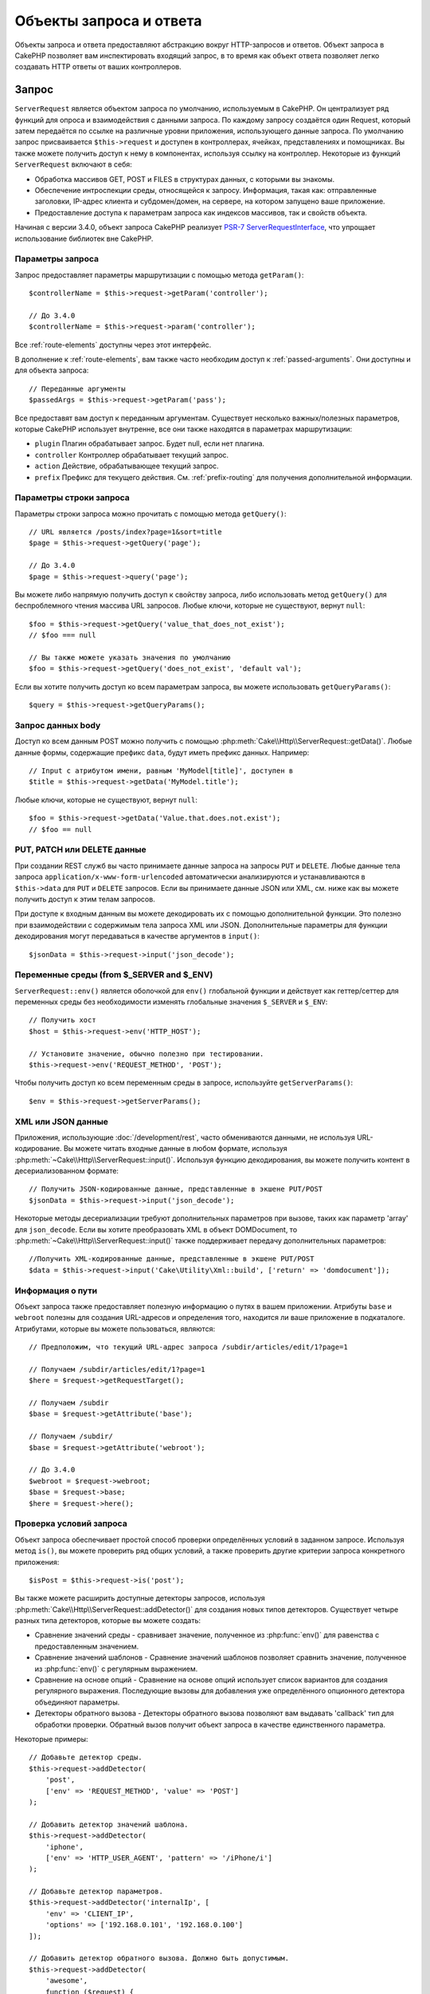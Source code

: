 Объекты запроса и ответа
########################

.. php:namespace:: Cake\Http

Объекты запроса и ответа предоставляют абстракцию вокруг HTTP-запросов и ответов.
Объект запроса в CakePHP позволяет вам инспектировать входящий запрос, в то время
как объект ответа позволяет легко создавать HTTP ответы от ваших контроллеров.

.. index:: $this->request
.. _cake-request:

Запрос
======

.. php:class:: ServerRequest

``ServerRequest`` является объектом запроса по умолчанию, используемым в CakePHP.
Он централизует ряд функций для опроса и взаимодействия с данными запроса.
По каждому запросу создаётся один Request, который затем передаётся по ссылке на
различные уровни приложения, использующего данные запроса. По умолчанию запрос
присваивается ``$this->request`` и доступен в контроллерах, ячейках,
представлениях и помощниках. Вы также можете получить доступ к нему в компонентах,
используя ссылку на контроллер. Некоторые из функций ``ServerRequest`` включают
в себя:

* Обработка массивов GET, POST и FILES в структурах данных, с которыми вы знакомы.
* Обеспечение интроспекции среды, относящейся к запросу. Информация, такая как:
  отправленные заголовки, IP-адрес клиента и субдомен/домен, на сервере, на
  котором запущено ваше приложение.
* Предоставление доступа к параметрам запроса как индексов массивов, так и свойств
  объекта.

Начиная с версии 3.4.0, объект запроса CakePHP реализует
`PSR-7 ServerRequestInterface <http://www.php-fig.org/psr/psr-7/>`_, что упрощает
использование библиотек вне CakePHP.

Параметры запроса
-----------------

Запрос предоставляет параметры маршрутизации с помощью метода ``getParam()``::

    $controllerName = $this->request->getParam('controller');

    // До 3.4.0
    $controllerName = $this->request->param('controller');

Все  :ref:`route-elements` доступны через этот интерфейс.

В дополнение к :ref:`route-elements`, вам также часто необходим доступ к
:ref:`passed-arguments`. Они доступны и для объекта запроса::

    // Переданные аргументы
    $passedArgs = $this->request->getParam('pass');

Все предоставят вам доступ к переданным аргументам. Существует несколько
важных/полезных параметров, которые CakePHP использует внутренне, все они также
находятся в параметрах маршрутизации:

* ``plugin`` Плагин обрабатывает запрос. Будет null, если нет плагина.
* ``controller`` Контроллер обрабатывает текущий запрос.
* ``action`` Действие, обрабатывающее текущий запрос.
* ``prefix`` Префикс для текущего действия. См. :ref:`prefix-routing` для
  получения дополнительной информации.

Параметры строки запроса
------------------------

.. php:method:: getQuery($name)

Параметры строки запроса можно прочитать с помощью метода ``getQuery()``::

    // URL является /posts/index?page=1&sort=title
    $page = $this->request->getQuery('page');

    // До 3.4.0
    $page = $this->request->query('page');

Вы можете либо напрямую получить доступ к свойству запроса, либо
использовать метод ``getQuery()`` для беспроблемного чтения массива
URL запросов. Любые ключи, которые не существуют, вернут ``null``::

    $foo = $this->request->getQuery('value_that_does_not_exist');
    // $foo === null

    // Вы также можете указать значения по умолчанию
    $foo = $this->request->getQuery('does_not_exist', 'default val');

Если вы хотите получить доступ ко всем параметрам запроса, вы можете
использовать ``getQueryParams()``::

    $query = $this->request->getQueryParams();

.. versionadded:: 3.4.0
    ``getQueryParams()`` и ``getQuery()`` были добавлены в 3.4.0

Запрос данных body
------------------

.. php:method:: getData($name, $default = null)

Доступ ко всем данным POST можно получить с помощью
:php:meth:`Cake\\Http\\ServerRequest::getData()`.
Любые данные формы, содержащие префикс ``data``, будут иметь префикс данных.
Например::

    // Input с атрибутом имени, равным 'MyModel[title]', доступен в
    $title = $this->request->getData('MyModel.title');

Любые ключи, которые не существуют, вернут ``null``::

    $foo = $this->request->getData('Value.that.does.not.exist');
    // $foo == null

PUT, PATCH или DELETE данные
----------------------------

.. php:method:: input($callback, [$options])

При создании REST служб вы часто принимаете данные запроса на запросы ``PUT``
и ``DELETE``. Любые данные тела запроса ``application/x-www-form-urlencoded``
автоматически анализируются и устанавливаются в ``$this->data`` для ``PUT``
и ``DELETE`` запросов. Если вы принимаете данные JSON или XML, см. ниже как
вы можете получить доступ к этим телам запросов.

При доступе к входным данным вы можете декодировать их с помощью дополнительной
функции. Это полезно при взаимодействии с содержимым тела запроса XML или JSON.
Дополнительные параметры для функции декодирования могут передаваться в качестве
аргументов в ``input()``::

    $jsonData = $this->request->input('json_decode');

Переменные среды (from $_SERVER and $_ENV)
------------------------------------------

.. php:method:: env($key, $value = null)

``ServerRequest::env()`` является оболочкой для ``env()`` глобальной функции и
действует как геттер/сеттер для переменных среды без необходимости изменять
глобальные значения ``$_SERVER`` и ``$_ENV``::

    // Получить хост
    $host = $this->request->env('HTTP_HOST');

    // Установите значение, обычно полезно при тестировании.
    $this->request->env('REQUEST_METHOD', 'POST');

Чтобы получить доступ ко всем переменным среды в запросе, используйте ``getServerParams()``::

    $env = $this->request->getServerParams();

.. versionadded:: 3.4.0
    ``getServerParams()`` был добавлен в 3.4.0

XML или JSON данные
-------------------

Приложения, использующие :doc:`/development/rest`, часто обмениваются данными,
не используя URL-кодирование. Вы можете читать входные данные в любом формате,
используя :php:meth:`~Cake\\Http\\ServerRequest::input()`. Используя функцию
декодирования, вы можете получить контент в десериализованном формате::

    // Получить JSON-кодированные данные, представленные в экшене PUT/POST
    $jsonData = $this->request->input('json_decode');

Некоторые методы десериализации требуют дополнительных параметров при вызове,
таких как параметр 'array' для ``json_decode``. Если вы хотите преобразовать
XML в объект DOMDocument, то :php:meth:`~Cake\\Http\\ServerRequest::input()`
также поддерживает передачу дополнительных параметров::

    //Получить XML-кодированные данные, представленные в экшене PUT/POST
    $data = $this->request->input('Cake\Utility\Xml::build', ['return' => 'domdocument']);

Информация о пути
-----------------

Объект запроса также предоставляет полезную информацию о путях в вашем приложении.
Атрибуты ``base`` и ``webroot`` полезны для создания URL-адресов и определения того,
находится ли ваше приложение в подкаталоге. Атрибутами, которые вы можете пользоваться,
являются::

    // Предположим, что текущий URL-адрес запроса /subdir/articles/edit/1?page=1

    // Получаем /subdir/articles/edit/1?page=1
    $here = $request->getRequestTarget();

    // Получаем /subdir
    $base = $request->getAttribute('base');

    // Получаем /subdir/
    $base = $request->getAttribute('webroot');

    // До 3.4.0
    $webroot = $request->webroot;
    $base = $request->base;
    $here = $request->here();

.. _check-the-request:

Проверка условий запроса
------------------------

.. php:method:: is($type, $args...)

Объект запроса обеспечивает простой способ проверки определённых условий в заданном
запросе. Используя метод ``is()``, вы можете проверить ряд общих условий, а также
проверить другие критерии запроса конкретного приложения::

    $isPost = $this->request->is('post');

Вы также можете расширить доступные детекторы запросов, используя
:php:meth:`Cake\\Http\\ServerRequest::addDetector()` для создания новых типов
детекторов. Существует четыре разных типа детекторов, которые вы можете создать:

* Сравнение значений среды - сравнивает значение, полученное из :php:func:`env()`
  для равенства с предоставленным значением.
* Сравнение значений шаблонов - Сравнение значений шаблонов позволяет сравнить
  значение, полученное из :php:func:`env()` c регулярным выражением.
* Сравнение на основе опций -  Сравнение на основе опций использует список
  вариантов для создания регулярного выражения. Последующие вызовы для добавления
  уже определённого опционного детектора объединяют параметры.
* Детекторы обратного вызова - Детекторы обратного вызова позволяют вам выдавать
  'callback' тип для обработки проверки. Обратный вызов получит объект запроса в
  качестве единственного параметра.

.. php:method:: addDetector($name, $options)

Некоторые примеры::

    // Добавьте детектор среды.
    $this->request->addDetector(
        'post',
        ['env' => 'REQUEST_METHOD', 'value' => 'POST']
    );

    // Добавить детектор значений шаблона.
    $this->request->addDetector(
        'iphone',
        ['env' => 'HTTP_USER_AGENT', 'pattern' => '/iPhone/i']
    );

    // Добавьте детектор параметров.
    $this->request->addDetector('internalIp', [
        'env' => 'CLIENT_IP',
        'options' => ['192.168.0.101', '192.168.0.100']
    ]);

    // Добавить детектор обратного вызова. Должно быть допустимым.
    $this->request->addDetector(
        'awesome',
        function ($request) {
            return $request->getParam('awesome');
        }
    );

    // Добавьте детектор, который использует дополнительные
    // аргументы. Для 3.3.0
    $this->request->addDetector(
        'controller',
        function ($request, $name) {
            return $request->getParam('controller') === $name;
        }
    );

``Request`` также включает такие методы, как
:php:meth:`Cake\\Http\\ServerRequest::domain()`,
:php:meth:`Cake\\Http\\ServerRequest::subdomains()` и
:php:meth:`Cake\\Http\\ServerRequest::host()` чтобы помочь приложениям
с субдоменами и немного облегчить жизнь.

Есть несколько встроенных детекторов, которые вы можете использовать:

* ``is('get')`` Проверьте, является ли текущий запрос GET.
* ``is('put')`` Проверьте, является ли текущий запрос PUT.
* ``is('patch')`` Проверьте, является ли текущий запрос PATCH.
* ``is('post')`` Проверьте, является ли текущий запрос POST.
* ``is('delete')`` Проверьте, является ли текущий запрос DELETE.
* ``is('head')`` Проверьте, является ли текущий запрос HEAD.
* ``is('options')`` Проверьте, является ли текущий запрос OPTIONS.
* ``is('ajax')`` Проверьте, пришел ли текущий запрос с помощью
  X-Requested-With = XMLHttpRequest.
* ``is('ssl')`` Проверьте, выполняется ли запрос через SSL.
* ``is('flash')`` Проверьте, имеет ли запрос User-Agent - Flash.
* ``is('requested')`` Проверьте, имеет ли запрос - параметр запроса
  'requested' со значением 1.
* ``is('json')`` Проверьте, имеет ли запрос расширение json и принимает
  ли 'application/json' mimetype.
* ``is('xml')`` роверьте, есть ли запрос с расширением 'xml' и принимающий
  'application/xml' или 'text/xml' mimetype.

.. versionadded:: 3.3.0
    Детекторы могут принимать дополнительные параметры начиная с 3.3.0.


Данные сеанса(сессии)
---------------------

Для доступа к сессии данного запроса используйте метод ``session()``::

    $userName = $this->request->session()->read('Auth.User.name');

Для использования объекта сеанса и получения дополнительной информации см. документацию
:doc:`/development/sessions`.

Хост и доменное имя
-------------------

.. php:method:: domain($tldLength = 1)

Возвращает имя домена, на котором запущено ваше приложение::

    // Напечатает 'example.org'
    echo $request->domain();

.. php:method:: subdomains($tldLength = 1)

Возвращает субдомены, в которых работает ваше приложение, в виде массива::

    // Вернёт ['my', 'dev'] для 'my.dev.example.org'
    $subdomains = $request->subdomains();

.. php:method:: host()

Возвращает хост, на котором установлено ваше приложение::

    // Напечатает 'my.dev.example.org'
    echo $request->host();

Чтение HTTP-метода
------------------

.. php:method:: getMethod()

Возвращает HTTP-метод, с которым был выполнен запрос с помощью::

    // Вернёт POST
    echo $request->getMethod();

    // До 3.4.0
    echo $request->method();

Ограничение того, какой HTTP метод принимает экшен
--------------------------------------------------

.. php:method:: allowMethod($methods)

Установите допустимые методы HTTP. Если не согласовано, будет выбрасываться
``MethodNotAllowedException``. Ответ 405 будет включать в себя необходимый
``Allow`` заголовок с переданными методами::

    public function delete()
    {
        // Принимать только запросы POST и DELETE
        $this->request->allowMethod(['post', 'delete']);
        ...
    }

Чтение HTTP заголовков
----------------------

Позволяет получить доступ к любому из ``HTTP_*`` заголовков, которые были
использованы для запроса. Например::

    // Получить заголовок как строку
    $userAgent = $this->request->getHeaderLine('User-Agent');

    // Получить массив всех значений.
    $acceptHeader = $this->request->getHeader('Accept');

    // Проверьте, существует ли заголовок
    $hasAcceptHeader = $this->request->hasHeader('Accept');

    // До 3.4.0
    $userAgent = $this->request->header('User-Agent');

Хотя некоторые установки Apache делают заголовок ``Authorization`` не доступным,
CakePHP сделает его доступным с помощью специальных методов apache по мере необходимости.

.. php:method:: referer($local = false)

Возвращает ссылочный адрес для запроса.

.. php:method:: clientIp()

Возвращает IP-адрес текущего посетителя.

Доверенные прокси-заголовки
---------------------------

Если ваше приложение находится за балансировщиком нагрузки или работает в облачном сервисе,
вы часто получаете хост, порт и схему балансировки нагрузки в своих запросах.
Часто балансировщики нагрузки также отправляют ``HTTP-X-Forwarded-*`` заголовки с исходными
значениями. Пересылаемые заголовки не будут использоваться CakePHP из коробки.
Чтобы объект запроса использовал эти заголовки, установите свойство ``trustProxy``
в ``true``::

    $this->request->trustProxy = true;

    // Эти методы теперь будут использовать проксированные заголовки.
    $port = $this->request->port();
    $host = $this->request->host();
    $scheme = $this->request->scheme();
    $clientIp = $this->request->clientIp();

Проверка принятия заголовков
----------------------------

.. php:method:: accepts($type = null)

Узнайте, какие типы контента принимает клиент, или проверьте, принимает ли он
конкретный тип контента.

Получить все типы::

    $accepts = $this->request->accepts();

Проверить наличие одного типа::

    $acceptsJson = $this->request->accepts('application/json');

.. php:method:: acceptLanguage($language = null)

Получите все языки, принятые клиентом, или проверьте, принят
ли конкретный язык.

Получить список принятых языков::

    $acceptsLanguages = $this->request->acceptLanguage();

Проверьте, принят ли конкретный язык::

    $acceptsSpanish = $this->request->acceptLanguage('es-es');


.. _request-cookies:

Cookies
-------

Запрошенные файлы cookie можно прочитать несколькими способами::

    // Получить значение cookie или null, если файл cookie отсутствует.
    $rememberMe = $this->request->getCookie('remember_me');

    // Прочтите значение или получите значение по умолчанию 0
    $rememberMe = $this->request->getCookie('remember_me', 0);

    // Получить все куки как хэш
    $cookies = $this->request->getCookieParams();

    // Получить экземпляр CookieCollection (начиная с 3.5.0)
    $cookies = $this->request->getCookieCollection()

См. документацию :php:class:`Cake\\Http\\Cookie\\CookieCollection` для работы с
коллекцией файлов cookie.

.. versionadded:: 3.5.0
    ``ServerRequest::getCookieCollection()`` был добавлен в 3.5.0

.. index:: $this->response

Ответ
=====

.. php:class:: Response

:php:class:`Cake\\Http\\Response` - класс ответа по умолчанию в CakePHP.
Он инкапсулирует ряд функций и функциональности для генерации HTTP ответов
в вашем приложении. Он также помогает в тестировании, поскольку его можно
обмануть/пропустить, чтобы вы могли проверять заголовки, которые будут отправлены.

Например :php:class:`Cake\\Http\\ServerRequest` и :php:class:`Cake\\Http\\Response`
объединяет ряд ранее найденных методов :php:class:`Controller`,
:php:class:`RequestHandlerComponent` и :php:class:`Dispatcher`.
Старые методы устарели в пользу использования :php:class:`Cake\\Http\\Response`.

``Response`` предоставляет интерфейс для обёртывания общих задач, связанных с ответом,
таких как:

* Отправка заголовков для перенаправления.
* Отправка типа заголовков контента.
* Отправка любого заголовка.
* Отправка тела ответа.

Работа с типами контента
------------------------

.. php:method:: withType($contentType = null)

Вы можете управлять типом Content-Type вашего приложения с помощью
:php:meth:`Cake\\Http\\Response::withType()`. Если вашему приложению необходимо
иметь дело с типами контента, которые не встроены в Response, вы также можете
сопоставить их с ``type()``::

    // Добавить тип vCard
    $this->response->type(['vcf' => 'text/v-card']);

    // Установите ответ Content-Type на vCard.
    $this->response = $this->response->withType('vcf');

    // До 3.4.0
    $this->response->type('vcf');

Обычно вам нужно отображать дополнительные типы контента в вашем callback-контроллере
:php:meth:`~Controller::beforeFilter()`, поэтому вы можете использовать функции
автоматического переключения вида :php:class:`RequestHandlerComponent`, если вы его
используете.

.. _cake-response-file:

Отправка файлов
---------------

.. php:method:: withFile($path, $options = [])

Бывают случаи, когда вы хотите отправлять файлы в качестве ответов на запросы.
Вы можете это сделать, используя :php:meth:`Cake\\Http\\Response::withFile()`::

    public function sendFile($id)
    {
        $file = $this->Attachments->getFile($id);
        $response = $this->response->withFile($file['path']);
        // Верните ответ, чтобы предотвратить попытку контроллера
        // отобразить представление.
        return $response;
    }

    // До 3.4.0
    $file = $this->Attachments->getFile($id);
    $this->response->file($file['path']);
    // Верните ответ, чтобы предотвратить попытку контроллера
    // отобразить представление.
    return $this->response;

Как показано в приведённом выше примере, вы должны передать путь к методу.
CakePHP отправит соответствующий заголовок типа контента, если это известный тип файла,
указанный в `Cake\\Http\\Reponse::$_mimeTypes`. Вы можете добавлять новые типы до вызова
:php:meth:`Cake\\Http\\Response::withFile()`  с помощью метода
:php:meth:`Cake\\Http\\Response::withType()`.

Если вы хотите, вы также можете принудительно загрузить файл вместо отображения в браузере,
указав параметры::

    $response = $this->response->withFile(
        $file['path'],
        ['download' => true, 'name' => 'foo']
    );

    // До 3.4.0
    $this->response->file(
        $file['path'],
        ['download' => true, 'name' => 'foo']
    );

Поддерживаемые параметры:

name
    Имя - позволяет указать альтернативное имя файла для отправки пользователю.
download
    Логическое значение, указывающее, следует ли устанавливать заголовки для
    принудительной загрузки.

Отправка строки в виде файла
----------------------------

Вы можете ответить файлом, который не существует на диске, например, pdf или ics,
сгенерированным «на лету» из строки::

    public function sendIcs()
    {
        $icsString = $this->Calendars->generateIcs();
        $response = $this->response;
        $response->body($icsString);

        $response = $response->withType('ics');

        // Необязательно принудительно загружать файл
        $response = $response->withDownload('filename_for_download.ics');

        // Возвратить объект ответа, чтобы предотвратить попытку
        // контроллера отобразить представление.
        return $response;
    }

Обратные вызовы также могут возвращать тело в виде строки::

    $path = '/some/file.png';
    $this->response->body(function () use ($path) {
        return file_get_contents($path);
    });

Настройка заголовков
--------------------

.. php:method:: withHeader($header, $value)

Настройка заголовков выполняется с помощью метода
:php:meth:`Cake\\Http\\Response::withHeader()`. Как и все методы интерфейса PSR-7,
этот метод возвращает экземпляр *new* с новым заголовком::

    // Добавить/заменить заголовок
    $response = $response->withHeader('X-Extra', 'My header');

    // Установка нескольких заголовков
    $response = $response->withHeader('X-Extra', 'My header')
        ->withHeader('Location', 'http://example.com');

    // Добавить значение в существующий заголовок
    $response = $response->withAddedHeader('Set-Cookie', 'remember_me=1');

    // До 3.4.0 - Установить заголовок
    $this->response->header('Location', 'http://example.com');

Заголовки не отправляются при установке. Вместо этого они сохраняются до тех пор,
пока не будет получен ответ ``Cake\Http\Server``.

Теперь вы можете использовать удобный метод
:php:meth:`Cake\\Http\\Response::withLocation()`, чтобы напрямую установить или
получить заголовок местоположения перенаправления.

Настройка body
--------------

.. php:method:: withStringBody($string)

Чтобы установить строку в качестве тела ответа, выполните следующие действия::

    // Установите строку в тело
    $response = $response->withStringBody('My Body');

    // Если вам нужен json-ответ
    $response = $response->withType('application/json')
        ->withStringBody(json_encode(['Foo' => 'bar']));

.. versionadded:: 3.4.3
    ``withStringBody()`` был добавлен в 3.4.3

.. php:method:: withBody($body)

Чтобы установить тело ответа, используйте метод ``withBody()``,
который предоставляется :php:class:`Zend\\Diactoros\\MessageTrait`::

    $response = $response->withBody($stream);

    // До 3.4.0 - Установите тело
    $this->response->body('My Body');

Убедитесь, что ``$stream`` - это :php:class:`Psr\\Http\\Message\\StreamInterface` объект.
Ниже описано, как создать новый поток.

Вы также можете передавать ответы из файлов с помощью потоков
:php:class:`Zend\\Diactoros\\Stream`::

    // Поток из файла
    use Zend\Diactoros\Stream;

    $stream = new Stream('/path/to/file', 'rb');
    $response = $response->withBody($stream);

Вы также можете передавать ответы от обратного вызова с помощью ``CallbackStream``.
Это полезно, когда у вас есть ресурсы, такие как изображения, файлы CSV или PDF-файлы,
которые необходимо передать клиенту::

    // Потоковая передача с обратного вызова
    use Cake\Http\CallbackStream;

    // Создайте изображение.
    $img = imagecreate(100, 100);
    // ...

    $stream = new CallbackStream(function () use ($img) {
        imagepng($img);
    });
    $response = $response->withBody($stream);

    // До 3.4.0 вы можете использовать следующие для создания потоковых ответов.
    $file = fopen('/some/file.png', 'r');
    $this->response->body(function () use ($file) {
        rewind($file);
        fpassthru($file);
        fclose($file);
    });

Установка кодировки символов
----------------------------

.. php:method:: withCharset($charset)

Устанавливает кодировку, которая будет использоваться в ответе::

    $this->response = $this->response->withCharset('UTF-8');

    // До 3.4.0
    $this->response->charset('UTF-8');

Взаимодействие с кэшированием браузера
--------------------------------------

.. php:method:: withDisabledCache()

Иногда вам необходимо заставить браузеры не кэшировать результаты экшена контроллера.
:php:meth:`Cake\\Http\\Response::withDisabledCache()` предназначен именно для этого::

    public function index()
    {
        // Отключить кеширование
        $this->response = $this->response->withDisabledCache();

        // До 3.4.0
        $this->response->disableCache();
    }

.. warning::
    Отключение кэширования SSL-доменов, при попытке отправить
    файлы в Internet Explorer, может привести к ошибкам.

.. php:method:: withCache($since, $time = '+1 day')

Вы также можете сообщить клиентам, что вы хотите, чтобы они кэшировали ответы.
Используя :php:meth:`Cake\\Http\\Response::withCache()`::

    public function index()
    {
        // Включить кеширование
        $this->response = $this->response->withCache('-1 minute', '+5 days');
    }

Вышеизложенное, надеясь ускорить работу ваших посетителей, сообщит клиентам о
кешировании полученного ответа в течение 5 дней.
Метод ``withCache()`` устанавливает значение ``Last-Modified`` для первого аргумента.
Заголовок ``Expires`` и директива ``max-age`` устанавливаются на основе второго
параметра. Также будет задана директива ``public`` Cache-Control.

.. _cake-response-caching:

Точная настройка HTTP-кэша
--------------------------

Одним из лучших и простых способов ускорения вашего приложения является использование
кэша HTTP. В рамках этой модели кэширования вы должны только помочь клиентам решить,
следует ли им использовать кэшированную копию ответа, установив несколько заголовков,
таких как изменённое время и тег объекта ответа.

Вместо того, чтобы заставлять вас кодировать логику кэширования и обновлять кэш после
изменения данных, HTTP использует две модели, срок действия и проверку, которые обычно
намного проще использовать.


Помимо использования :php:meth:`Cake\\Http\\Response::withCache()`, вы также можете
использовать многие другие методы для тонкой настройки заголовков кэша HTTP, чтобы
использовать преимущества кэширования браузера или обратного прокси.

Заголовок управления кэшем
~~~~~~~~~~~~~~~~~~~~~~~~~~

.. php:method:: withSharable($public, $time = null)

Используемый под моделью истечения срока действия, этот заголовок содержит несколько
индикаторов, которые могут изменить способ использования браузерами или прокси-серверами
кэшированного содержимого. Заголовок ``Cache-Control`` может выглядеть так::

    Cache-Control: private, max-age=3600, must-revalidate

Класс ``Response`` позволяет вам установить этот заголовок с помощью некоторых методов
утилиты. Эти методы будут создавать окончательный допустимый заголовок ``Cache-Control``.
Во-первых, это ``withSharable()`` - метод, который указывает, должен ли ответ рассматриваться
как доступный для разных пользователей или клиентов. Этот метод фактически управляет частью
``public`` или ``private`` этого заголовка. Установка ответа как приватный(закрытый) означает, что
он весь или часть его предназначена для одного пользователя.
Чтобы использовать общие кеши, директива управления должна быть установлена как публичный(общедоступный).

Второй параметр этого метода используется для указания ``max-age`` для кеша, который представляет
собой количество секунд, после которых ответ больше не считается новым::

    public function view()
    {
        // ...
        // Установите Cache-Control как общедоступный на 3600 секунд
        $this->response = $this->response->withSharable(true, 3600);
    }

    public function my_data()
    {
        // ...
        // Установите Cache-Control как приватный на 3600 секунд
        $this->response = $this->response->withSharable(false, 3600);
    }

``Response`` предоставляет отдельные методы для установки каждой из директив в
заголовке ``Cache-Control``.

Заголовок срока действия
~~~~~~~~~~~~~~~~~~~~~~~~

.. php:method:: withExpires($time)

Вы можете установить заголовок ``Expires`` на дату и время, после которых ответ
больше не считается свежим. Этот заголовок можно установить с помощью метода
``withExpires()``::

    public function view()
    {
        $this->response = $this->response->withExpires('+5 days');
    }

Этот метод также принимает экземпляр :php:class:`DateTime` или любую строку,
которая может быть проанализирована классом :php:class:`DateTime`.

Заголовок Etag
~~~~~~~~~~~~~~

.. php:method:: withEtag($tag, $weak = false)

В HTTP часто используется проверка подлинности кэша, когда контент постоянно изменяется,
и просит приложение только генерировать содержимое ответа, если кеш уже не свежий.
В рамках этой модели клиент продолжает хранить страницы в кеше, но он запрашивает
приложение каждый раз на пледмет измененияли ресурса, вместо того, чтобы использовать
его напрямую. Это обычно используется со статическими ресурсами, такими как изображения
и другие активы.

Метод ``withEtag()`` (называемый тегом сущности) представляет собой строку, которая уникально
идентифицирует запрашиваемый ресурс, как контрольная сумма для файла, чтобы определить,
соответствует ли он кэшированному ресурсу.

Чтобы воспользоваться этим заголовком, вы должны либо вызвать метод ``checkNotModified()``
вручную, либо включить в свой контроллер компонент :doc:`/controllers/components/request-handling`::

    public function index()
    {
        $articles = $this->Articles->find('all');
        $response = $this->response->withEtag($this->Articles->generateHash($articles));
        if ($response->checkNotModified($this->request)) {
            return $response;
        }
        $this->response = $response;
        // ...
    }

.. note::
    Большинство пользователей-прокси должны, вероятно, рассмотреть возможность
    использования последнего изменённого заголовка вместо Etags для обеспечения
    производительности и совместимости.

Заголовок Last-Modified
~~~~~~~~~~~~~~~~~~~~~~~

.. php:method:: withModified($time)

В рамках модели проверки кэша HTTP вы можете установить заголовок
``Last-Modified``, чтобы указать дату и время, последнего изменения ресурса.
Настройка этого заголовка помогает CakePHP сообщать клиентам кэширования, основываясь
на их кэше, был ли изменён ответ.

Чтобы воспользоваться этим заголовком, вы должны либо вызвать метод ``checkNotModified()``
вручную, либо включить в свой контроллер компонент :doc:`/controllers/components/request-handling`::

    public function view()
    {
        $article = $this->Articles->find()->first();
        $response = $this->response->withModified($article->modified);
        if ($response->checkNotModified($this->request)) {
            return $response;
        }
        $this->response;
        // ...
    }

Заголовок Vary
~~~~~~~~~~~~~~

.. php:method:: withVary($header)

В некоторых случаях вы можете использовать другой контент, используя тот же URL.
Это часто бывает, если у вас есть многоязычная страница или вы отвечаете на разные
HTML-файлы в зависимости от браузера. В таких обстоятельствах вы можете использовать
заголовок ``Vary``::

    $response = $this->response->withVary('User-Agent');
    $response = $this->response->withVary('Accept-Encoding', 'User-Agent');
    $response = $this->response->withVary('Accept-Language');

Отправка ответов 304 Not Modified
~~~~~~~~~~~~~~~~~~~~~~~~~~~~~~~~~

.. php:method:: checkNotModified(Request $request)

Сравнивает заголовки кэша для объекта запроса с заголовком кэша от ответа и определяет,
может ли он всё еще считаться свежим. Если это так, удаляет контент ответа и
отправляет заголовок `304 Not Modified`::

    // В экшене контроллера
    if ($this->response->checkNotModified($this->request)) {
        return $this->response;
    }

.. _response-cookies:

Настройка файлов cookie
=======================

Сookie-файлы могут быть добавлены в ответ, используя либо массив, либо объект
:php:class:`Cake\\Http\\Cookie\\Cookie`::

    // Добавление файла cookie в виде массива с использованием неизменяемого API (начиная с 3.4.0+)
    $this->response = $this->response->withCookie('remember_me', [
        'value' => 'yes',
        'path' => '/',
        'httpOnly' => true,
        'secure' => false,
        'expire' => strtotime('+1 year')
    ]);

    // До 3.4.0
    $this->response->cookie('remember', [
        'value' => 'yes',
        'path' => '/',
        'httpOnly' => true,
        'secure' => false,
        'expire' => strtotime('+1 year')
    ]);

См. раздел :ref:`creating-cookies` для использования объекта cookie.
Вы можете использовать ``withExpiredCookie()`` для отправки истёкшего файла cookie в ответе.
Это заставит браузер удалить локальный файл cookie::

    // Начиная с 3.5.0
    $this->response = $this->response->withExpiredCookie('remember_me');

.. _cors-headers:

Настройка Cross Origin Request Headers (CORS)
=============================================

Начиная с 3.2 вы можете использовать метод ``cors()``, для определения связанных заголовков
`HTTP Access Control <https://developer.mozilla.org/en-US/docs/Web/HTTP/Access_control_CORS>`__,
со свободным интерфейсом::

    $this->response->cors($this->request)
        ->allowOrigin(['*.cakephp.org'])
        ->allowMethods(['GET', 'POST'])
        ->allowHeaders(['X-CSRF-Token'])
        ->allowCredentials()
        ->exposeHeaders(['Link'])
        ->maxAge(300)
        ->build();

Связанные заголовки CORS будут применяться только к ответу, если будут выполнены следующие
критерии:

#. В запросе есть заголовок ``Origin``.
#. Значение ``Origin`` запроса соответствует одному из допустимых значений Origin.

.. versionadded:: 3.2
    ``CorsBuilder`` был добавлен в 3.2

Общие ошибки с неизменяемыми ответами
=====================================

Начиная с CakePHP 3.4.0, объекты ответа предлагают ряд методов, которые обрабатывают
ответы как неизменяемые объекты. Неизменяемые объекты помогают предотвратить трудное
отслеживание случайных побочных эффектов и уменьшить ошибки, вызванные вызовами методов или
рефакторингом, которые меняют порядок. Хотя они предлагают ряд преимуществ, неизменяемые
объекты могут 'вызвать привыкание'. Любой метод, начинающийся с ``with``, неизменно действует
на ответ, и **всегда** возвращает **новый** экземпляр.
Забыть сохранить изменённый экземпляр - является наиболее частой ошибкой, которую люди совершают
при работе с неизменяемыми объектами::

    $this->response->withHeader('X-CakePHP', 'yes!');

В приведённом выше коде в ответе будет отсутствовать заголовок ``X-CakePHP``, поскольку
возвращаемое значение метода ``withHeader()`` не было сохранено. Чтобы исправить вышеуказанный код,
вы должны написать::

    $this->response = $this->response->withHeader('X-CakePHP', 'yes!');

.. php:namespace:: Cake\Http\Cookie

Коллекции файлов cookie
=======================

.. php:class:: CookieCollection

Объекты ``CookieCollection`` доступны из объектов запроса и ответа.
Они позволяют взаимодействовать с группами cookie с использованием неизменяемых шаблонов,
которые позволяют сохранить неизменность запроса и ответа.

.. _creating-cookies:

Создание файлов cookie
----------------------

.. php:class:: Cookie

Объекты ``Cookie`` могут быть определены через объекты-конструкторы или с использованием
свободного интерфейса, который следует за неизменными шаблонами::

    use Cake\Http\Cookie\Cookie;

    // Все аргументы в конструкторе
    $cookie = new Cookie(
        'remember_me', // имя
        1, // значение
        new DateTime('+1 year'), // срок действия, если применимо
        '/', // путь, если применимо
        'example.com', // domain, если применимо
        false, // безопасно?
        true // только http?
    );

    // Использование методов построителя
    $cookie = (new Cookie('remember_me'))
        ->withValue('1')
        ->withExpiry(new DateTime('+1 year'))
        ->withPath('/')
        ->withDomain('example.com')
        ->withSecure(false)
        ->withHttpOnly(true);

Когда вы создали файл cookie, вы можете добавить его в новый или существующий
``CookieCollection``::

    use Cake\Http\Cookie\CookieCollection;

    // Создать новую коллекцию
    $cookies = new CookieCollection([$cookie]);

    // Добавить в существующую коллекцию
    $cookies = $cookies->add($cookie);

    // Удалить файл cookie по имени
    $cookies = $cookies->remove('remember_me');

.. note::

    Помните, что коллекции неизменяемы и добавляют файлы cookie или удаляются их из коллекции,
    создают *new* объект коллекции.

Вы должны использовать метод ``withCookie()`` для добавления файлов cookie к объектам ``Response``,
поскольку их проще использовать::

    $response = $this->response->withCookie($cookie);

Куки-файлы, настроенные на ответы, могут быть зашифрованы с помощью
:ref:`encrypted-cookie-middleware`.

Чтение файлов cookie
--------------------

Когда у вас есть экземпляр ``CookieCollection``, вы можете получить доступ к куки-файлам, которые
он содержит::

    // Проверьте, существует ли файл cookie
    $cookies->has('remember_me');

    // Получить количество файлов cookie в коллекции
    count($cookies);

    // Получить экземпляр cookie
    $cookie = $cookies->get('remember_me');

Когда у вас есть объект ``Cookie``, вы можете взаимодействовать с его состоянием и изменять его.
Имейте в виду, что файлы cookie неизменяемы, поэтому вам нужно обновить коллекцию, если вы измените
файл cookie::

    // Получить значение
    $value = $cookie->getValue()

    // Доступ к данным внутри значения JSON
    $id = $cookie->read('User.id');

    // Проверить состояние
    $cookie->isHttpOnly();
    $cookie->isSecure();

.. versionadded:: 3.5.0
    ``CookieCollection`` и ``Cookie`` были добавлены в 3.5.0.

.. meta::
    :title lang=ru: Объекты запроса и ответа
    :keywords lang=en: request controller,request parameters,array indexes,purpose index,response objects,domain information,request object,request data,interrogating,params,previous versions,introspection,dispatcher,rout,data structures,arrays,ip address,migration,indexes,cakephp,PSR-7,immutable
